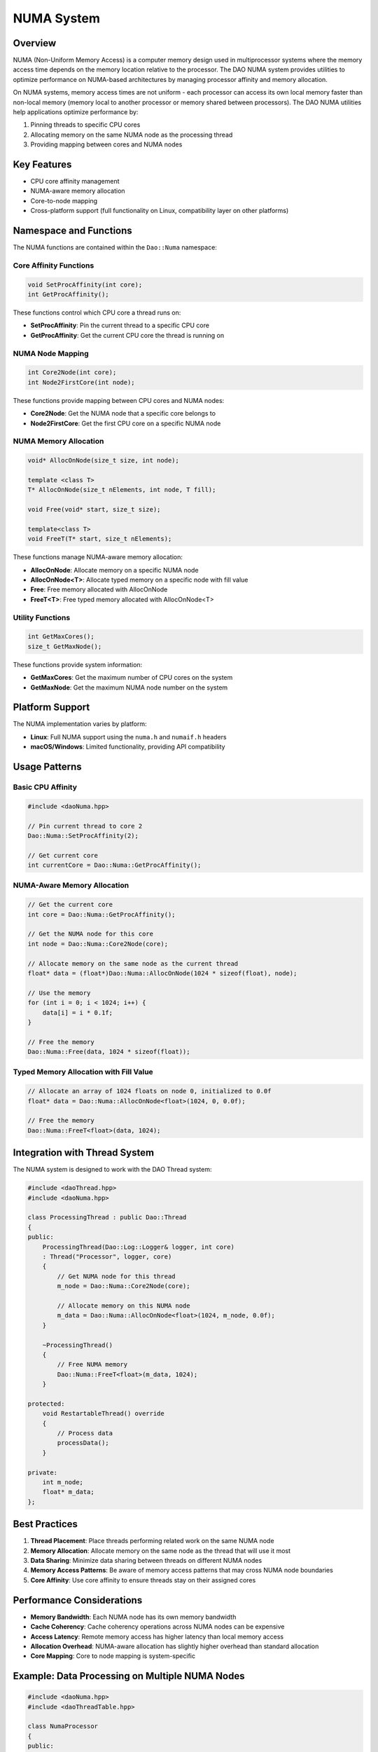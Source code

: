 NUMA System
===========

Overview
--------

NUMA (Non-Uniform Memory Access) is a computer memory design used in multiprocessor systems where the memory access time depends on the memory location relative to the processor. The DAO NUMA system provides utilities to optimize performance on NUMA-based architectures by managing processor affinity and memory allocation.

.. image:: _static/numa_architecture.png
   :width: 500px
   :alt: NUMA Architecture
   :align: center

On NUMA systems, memory access times are not uniform - each processor can access its own local memory faster than non-local memory (memory local to another processor or memory shared between processors). The DAO NUMA utilities help applications optimize performance by:

1. Pinning threads to specific CPU cores
2. Allocating memory on the same NUMA node as the processing thread
3. Providing mapping between cores and NUMA nodes

Key Features
-----------

- CPU core affinity management
- NUMA-aware memory allocation
- Core-to-node mapping
- Cross-platform support (full functionality on Linux, compatibility layer on other platforms)

Namespace and Functions
---------------------

The NUMA functions are contained within the ``Dao::Numa`` namespace:

Core Affinity Functions
~~~~~~~~~~~~~~~~~~~~~

.. code-block:: cpp

    void SetProcAffinity(int core);
    int GetProcAffinity();

These functions control which CPU core a thread runs on:

- **SetProcAffinity**: Pin the current thread to a specific CPU core
- **GetProcAffinity**: Get the current CPU core the thread is running on

NUMA Node Mapping
~~~~~~~~~~~~~~

.. code-block:: cpp

    int Core2Node(int core);
    int Node2FirstCore(int node);

These functions provide mapping between CPU cores and NUMA nodes:

- **Core2Node**: Get the NUMA node that a specific core belongs to
- **Node2FirstCore**: Get the first CPU core on a specific NUMA node

NUMA Memory Allocation
~~~~~~~~~~~~~~~~~~~~

.. code-block:: cpp

    void* AllocOnNode(size_t size, int node);
    
    template <class T>
    T* AllocOnNode(size_t nElements, int node, T fill);
    
    void Free(void* start, size_t size);
    
    template<class T>
    void FreeT(T* start, size_t nElements);

These functions manage NUMA-aware memory allocation:

- **AllocOnNode**: Allocate memory on a specific NUMA node
- **AllocOnNode<T>**: Allocate typed memory on a specific node with fill value
- **Free**: Free memory allocated with AllocOnNode
- **FreeT<T>**: Free typed memory allocated with AllocOnNode<T>

Utility Functions
~~~~~~~~~~~~~~

.. code-block:: cpp

    int GetMaxCores();
    size_t GetMaxNode();

These functions provide system information:

- **GetMaxCores**: Get the maximum number of CPU cores on the system
- **GetMaxNode**: Get the maximum NUMA node number on the system

Platform Support
--------------

The NUMA implementation varies by platform:

- **Linux**: Full NUMA support using the ``numa.h`` and ``numaif.h`` headers
- **macOS/Windows**: Limited functionality, providing API compatibility

Usage Patterns
-------------

Basic CPU Affinity
~~~~~~~~~~~~~~~

.. code-block:: cpp

    #include <daoNuma.hpp>
    
    // Pin current thread to core 2
    Dao::Numa::SetProcAffinity(2);
    
    // Get current core
    int currentCore = Dao::Numa::GetProcAffinity();

NUMA-Aware Memory Allocation
~~~~~~~~~~~~~~~~~~~~~~~~~

.. code-block:: cpp

    // Get the current core
    int core = Dao::Numa::GetProcAffinity();
    
    // Get the NUMA node for this core
    int node = Dao::Numa::Core2Node(core);
    
    // Allocate memory on the same node as the current thread
    float* data = (float*)Dao::Numa::AllocOnNode(1024 * sizeof(float), node);
    
    // Use the memory
    for (int i = 0; i < 1024; i++) {
        data[i] = i * 0.1f;
    }
    
    // Free the memory
    Dao::Numa::Free(data, 1024 * sizeof(float));

Typed Memory Allocation with Fill Value
~~~~~~~~~~~~~~~~~~~~~~~~~~~~~~~~~~~~~

.. code-block:: cpp

    // Allocate an array of 1024 floats on node 0, initialized to 0.0f
    float* data = Dao::Numa::AllocOnNode<float>(1024, 0, 0.0f);
    
    // Free the memory
    Dao::Numa::FreeT<float>(data, 1024);

Integration with Thread System
---------------------------

The NUMA system is designed to work with the DAO Thread system:

.. code-block:: cpp

    #include <daoThread.hpp>
    #include <daoNuma.hpp>
    
    class ProcessingThread : public Dao::Thread
    {
    public:
        ProcessingThread(Dao::Log::Logger& logger, int core)
        : Thread("Processor", logger, core)
        {
            // Get NUMA node for this thread
            m_node = Dao::Numa::Core2Node(core);
            
            // Allocate memory on this NUMA node
            m_data = Dao::Numa::AllocOnNode<float>(1024, m_node, 0.0f);
        }
        
        ~ProcessingThread()
        {
            // Free NUMA memory
            Dao::Numa::FreeT<float>(m_data, 1024);
        }
        
    protected:
        void RestartableThread() override
        {
            // Process data
            processData();
        }
        
    private:
        int m_node;
        float* m_data;
    };

Best Practices
-------------

1. **Thread Placement**: Place threads performing related work on the same NUMA node
2. **Memory Allocation**: Allocate memory on the same node as the thread that will use it most
3. **Data Sharing**: Minimize data sharing between threads on different NUMA nodes
4. **Memory Access Patterns**: Be aware of memory access patterns that may cross NUMA node boundaries
5. **Core Affinity**: Use core affinity to ensure threads stay on their assigned cores

Performance Considerations
------------------------

- **Memory Bandwidth**: Each NUMA node has its own memory bandwidth
- **Cache Coherency**: Cache coherency operations across NUMA nodes can be expensive
- **Access Latency**: Remote memory access has higher latency than local memory access
- **Allocation Overhead**: NUMA-aware allocation has slightly higher overhead than standard allocation
- **Core Mapping**: Core to node mapping is system-specific

Example: Data Processing on Multiple NUMA Nodes
---------------------------------------------

.. code-block:: cpp

    #include <daoNuma.hpp>
    #include <daoThreadTable.hpp>
    
    class NumaProcessor
    {
    public:
        NumaProcessor()
        {
            // Determine system topology
            m_maxNodes = Dao::Numa::GetMaxNode();
            m_maxCores = Dao::Numa::GetMaxCores();
            
            // Create thread for each node
            for (size_t node = 0; node <= m_maxNodes; node++) {
                int core = Dao::Numa::Node2FirstCore(node);
                ProcessingThread* thread = new ProcessingThread(m_logger, core, node);
                m_threadTable.Add(thread);
                m_threads.push_back(thread);
            }
        }
        
        void run()
        {
            // Start all threads
            m_threadTable.Spawn();
            m_threadTable.Start();
            
            // Wait for completion
            m_threadTable.Join();
        }
        
    private:
        size_t m_maxNodes;
        int m_maxCores;
        Dao::Log::Logger m_logger;
        Dao::ThreadTable m_threadTable;
        std::vector<ProcessingThread*> m_threads;
    };